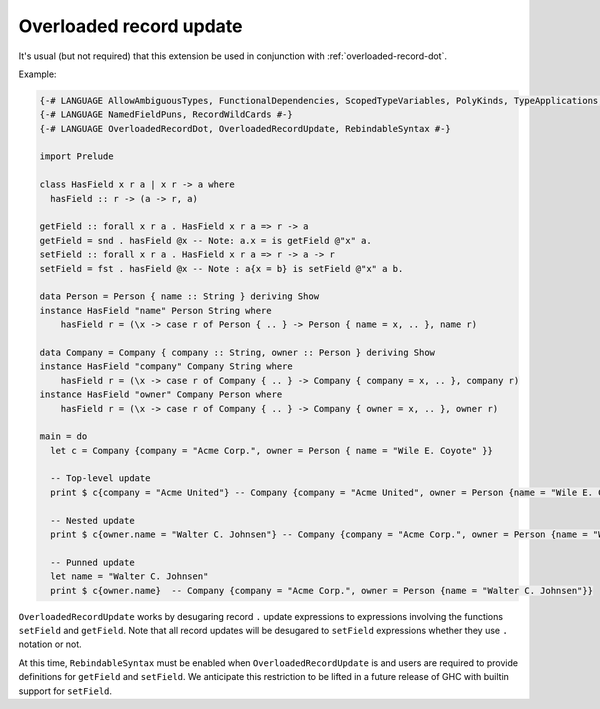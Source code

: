 .. _overloaded-record-update:

Overloaded record update
------------------------

.. extension:: OverloadedRecordUpdate
    :shortdesc: Record '.' syntax record updates

    :since: 9.2.0

    Provides record '.' syntax in record updates e.g. ``x{foo.bar = 1}``.

It's usual (but not required) that this extension be used in conjunction with :ref:`overloaded-record-dot`.

Example:

.. code-block:: haskell

  {-# LANGUAGE AllowAmbiguousTypes, FunctionalDependencies, ScopedTypeVariables, PolyKinds, TypeApplications, DataKinds, FlexibleInstances #-}
  {-# LANGUAGE NamedFieldPuns, RecordWildCards #-}
  {-# LANGUAGE OverloadedRecordDot, OverloadedRecordUpdate, RebindableSyntax #-}

  import Prelude

  class HasField x r a | x r -> a where
    hasField :: r -> (a -> r, a)

  getField :: forall x r a . HasField x r a => r -> a
  getField = snd . hasField @x -- Note: a.x = is getField @"x" a.
  setField :: forall x r a . HasField x r a => r -> a -> r
  setField = fst . hasField @x -- Note : a{x = b} is setField @"x" a b.

  data Person = Person { name :: String } deriving Show
  instance HasField "name" Person String where
      hasField r = (\x -> case r of Person { .. } -> Person { name = x, .. }, name r)

  data Company = Company { company :: String, owner :: Person } deriving Show
  instance HasField "company" Company String where
      hasField r = (\x -> case r of Company { .. } -> Company { company = x, .. }, company r)
  instance HasField "owner" Company Person where
      hasField r = (\x -> case r of Company { .. } -> Company { owner = x, .. }, owner r)

  main = do
    let c = Company {company = "Acme Corp.", owner = Person { name = "Wile E. Coyote" }}

    -- Top-level update
    print $ c{company = "Acme United"} -- Company {company = "Acme United", owner = Person {name = "Wile E. Coyote"}}

    -- Nested update
    print $ c{owner.name = "Walter C. Johnsen"} -- Company {company = "Acme Corp.", owner = Person {name = "Walter C. Johnsen"}}

    -- Punned update
    let name = "Walter C. Johnsen"
    print $ c{owner.name}  -- Company {company = "Acme Corp.", owner = Person {name = "Walter C. Johnsen"}}

``OverloadedRecordUpdate`` works by desugaring record ``.`` update expressions to expressions involving the functions ``setField`` and ``getField``. Note that all record updates will be desugared to ``setField`` expressions whether they use ``.`` notation or not.

At this time, ``RebindableSyntax`` must be enabled when ``OverloadedRecordUpdate`` is and users are required to provide definitions for ``getField`` and ``setField``. We anticipate this restriction to be lifted in a future release of GHC with builtin support for ``setField``.
